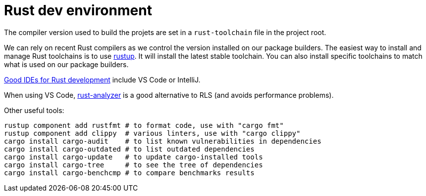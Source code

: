 = Rust dev environment

The compiler version used to build the projets are
set in a `rust-toolchain` file in the project root.

We can rely on recent Rust compilers as we control the version
installed on our package builders. The easiest way to install and manage
Rust toolchains is to use https://rustup.rs[rustup].
It will install the latest stable toolchain. You can also install
specific toolchains to match what is used on our package builders.

https://areweideyet.com/[Good IDEs for Rust development] include VS Code or IntelliJ.

When using VS Code, https://github.com/rust-analyzer/rust-analyzer#language-server-quick-start[rust-analyzer]
is a good alternative to RLS (and avoids performance problems).

Other useful tools:

```bash
rustup component add rustfmt # to format code, use with "cargo fmt"
rustup component add clippy  # various linters, use with "cargo clippy"
cargo install cargo-audit    # to list known vulnerabilities in dependencies
cargo install cargo-outdated # to list outdated dependencies
cargo install cargo-update   # to update cargo-installed tools
cargo install cargo-tree     # to see the tree of dependencies
cargo install cargo-benchcmp # to compare benchmarks results
```

